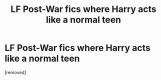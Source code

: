 #+TITLE: LF Post-War fics where Harry acts like a normal teen

* LF Post-War fics where Harry acts like a normal teen
:PROPERTIES:
:Score: 1
:DateUnix: 1475101354.0
:DateShort: 2016-Sep-29
:END:
[removed]

